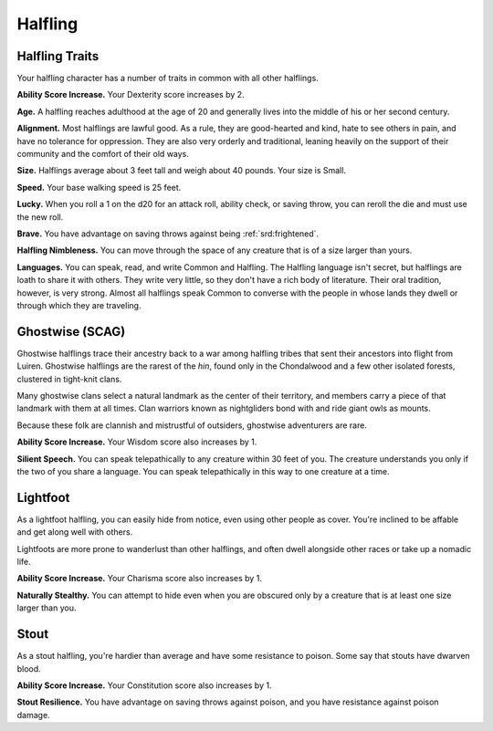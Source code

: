 
.. _srd:race-halfling:

Halfling
--------

Halfling Traits
^^^^^^^^^^^^^^^

Your halfling character has a number of traits in common with all other
halflings.

**Ability Score Increase.** Your Dexterity score increases by 2.

**Age.** A halfling reaches adulthood at the age of 20 and generally
lives into the middle of his or her second century.

**Alignment.** Most halflings are lawful good. As a rule, they are
good-hearted and kind, hate to see others in pain, and have no
tolerance for oppression. They are also very orderly and traditional,
leaning heavily on the support of their community and the comfort of
their old ways.

**Size.** Halflings average about 3 feet tall and weigh about 40
pounds. Your size is Small.

**Speed.** Your base walking speed is 25 feet.

**Lucky.** When you roll a 1 on the d20 for an attack roll, ability
check, or saving throw, you can reroll the die and must use the new
roll.

**Brave.** You have advantage on saving throws against being
:ref:`srd:frightened`.

**Halfling Nimbleness.** You can move through the space of any
creature that is of a size larger than yours.

**Languages.** You can speak, read, and write Common and Halfling. The
Halfling language isn't secret, but halflings are loath to share it with
others. They write very little, so they don't have a rich body of
literature. Their oral tradition, however, is very strong. Almost all
halflings speak Common to converse with the people in whose lands they
dwell or through which they are traveling.

Ghostwise (SCAG)
^^^^^^^^^^^^^^^^

Ghostwise halflings trace their ancestry back to a war among halfling tribes
that sent their ancestors into flight from Luiren. Ghostwise halflings are the
rarest of the *hin*, found only in the Chondalwood and a few other isolated
forests, clustered in tight-knit clans.

Many ghostwise clans select a natural landmark as the center of their territory,
and members carry a piece of that landmark with them at all times. Clan warriors
known as nightgliders bond with and ride giant owls as mounts.

Because these folk are clannish and mistrustful of outsiders, ghostwise adventurers
are rare.

**Ability Score Increase.** Your Wisdom score also increases by 1.

**Silient Speech.** You can speak telepathically to any creature within 30 feet of you.
The creature understands you only if the two of you share a language. You can speak
telepathically in this way to one creature at a time.

Lightfoot
^^^^^^^^^

As a lightfoot halfling, you can easily hide from notice, even using
other people as cover. You're inclined to be affable and get along well
with others.

Lightfoots are more prone to wanderlust than other halflings, and often
dwell alongside other races or take up a nomadic life.

**Ability Score Increase.** Your Charisma score also increases by 1.

**Naturally Stealthy.** You can attempt to hide even when you are
obscured only by a creature that is at least one size larger than you.

Stout
^^^^^

As a stout halfling, you're hardier than average and have some resistance
to poison. Some say that stouts have dwarven blood.

**Ability Score Increase.** Your Constitution score also increases by 1.

**Stout Resilience.** You have advantage on saving throws against poison, and
you have resistance against poison damage.